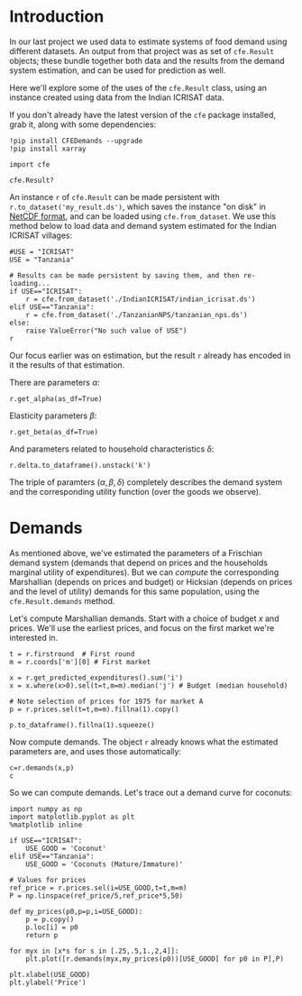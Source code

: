 * Introduction
In our last project we used data to estimate systems of food demand
using different datasets.  An output from that project was as set of
=cfe.Result= objects; these bundle together both data and the results
from the demand system estimation, and can be used for prediction as
well.  

Here we'll explore some of the uses of the =cfe.Result= class, using
an instance created using data from the Indian ICRISAT data.

If you don't already have the latest version of the =cfe= package
installed, grab it, along with some dependencies:
#+begin_src ipython
!pip install CFEDemands --upgrade
!pip install xarray
#+end_src

#+begin_src ipython :results silent
import cfe

cfe.Result?
#+end_src

An instance =r= of =cfe.Result= can be made persistent with
=r.to_dataset('my_result.ds')=, which saves the instance "on disk" in
[[https://en.wikipedia.org/wiki/NetCDF][NetCDF format]], and can be loaded using =cfe.from_dataset=.  We use
this method below to load data and demand system estimated for the
Indian ICRISAT villages:
#+begin_src ipython
#USE = "ICRISAT"
USE = "Tanzania"

# Results can be made persistent by saving them, and then re-loading...
if USE=="ICRISAT":
    r = cfe.from_dataset('./IndianICRISAT/indian_icrisat.ds')
elif USE=="Tanzania":
    r = cfe.from_dataset('./TanzanianNPS/tanzanian_nps.ds')
else:
    raise ValueError("No such value of USE")
r
#+end_src

Our focus earlier was on estimation, but the result =r= already has
encoded in it the results of that estimation.

There are parameters $\alpha$:
#+begin_src ipython
r.get_alpha(as_df=True)
#+end_src


Elasticity parameters $\beta$:
#+begin_src ipython
r.get_beta(as_df=True)
#+end_src


And parameters related to household characteristics $\delta$:

#+begin_src ipython
r.delta.to_dataframe().unstack('k')
#+end_src


The triple of paramters $(\alpha,\beta,\delta)$ completely describes
the demand system and the corresponding utility function (over the
goods we observe).

* Demands

As mentioned above, we've estimated the parameters of a Frischian
demand system (demands that depend on prices and the households
marginal utility of expenditures).  But we can /compute/ the
corresponding Marshallian (depends on prices and budget) or Hicksian
(depends on prices and the level of utility) demands for this same
population, using the =cfe.Result.demands= method.  

Let's compute Marshallian demands.  Start with a choice of budget $x$
and prices.  We'll use the earliest prices, and focus on
the first market we're interested in.
#+begin_src ipython :results silent
t = r.firstround  # First round
m = r.coords['m'][0] # First market

x = r.get_predicted_expenditures().sum('i')
x = x.where(x>0).sel(t=t,m=m).median('j') # Budget (median household)

# Note selection of prices for 1975 for market A
p = r.prices.sel(t=t,m=m).fillna(1).copy()

p.to_dataframe().fillna(1).squeeze()
#+end_src

Now compute demands.  The object =r= already knows what the estimated
parameters are, and uses those automatically:

#+begin_src ipython
c=r.demands(x,p)
c
#+end_src

#+results:
:results:
# Out[7]:
# text/plain
: i
: Beef Including Minced Sausage                                   0.241992
: Bottled/Canned Soft Drinks (Soda, Juice, Water)              1768.747224
: Bread                                                         200.305064
: Buns, Cakes And Biscuits                                      400.902551
: Cassava Fresh                                                  13.468608
: Chicken And Other Poultry                                     167.299425
: Citrus Fruits (Oranges, Lemon, Tangerines, Etc.)             9340.793779
: Coconuts (Mature/Immature)                                    237.404094
: Cooking Bananas, Plantains                                    652.945691
: Cooking Oil                                                   339.852002
: Dried/Salted/Canned Fish And Seafood (Incl. Dagaa)            203.900051
: Eggs                                                            1.489923
: Fresh Fish And Seafood (Including Dagaa)                     2185.258613
: Fresh Milk                                                      0.419712
: Goat Meat                                                       0.266690
: Groundnuts In Shell/Shelled                                    37.869884
: Honey, Syrups, Jams, Marmalade, Jellies, Canned Fruits        484.384466
: Irish Potatoes                                                  0.437325
: Macaroni, Spaghetti                                            24.863887
: Maize (Flour)                                                   0.984695
: Mangoes, Avocadoes And Other Fruits                          8480.951817
: Milk Products (Like Cream, Cheese, Yoghurt Etc)                 0.366679
: Millet And Sorghum (Flour)                                      0.751271
: Onions, Tomatoes, Carrots And Green Pepper, Other Viungo    10715.804942
: Other Spices                                                   86.010228
: Peas, Beans, Lentils And Other Pulses                           0.501578
: Rice (Husked)                                                   0.593960
: Ripe Bananas                                                 3911.440940
: Salt                                                            1.957597
: Spinach, Cabbage And Other Green Vegetables                  1641.522006
: Sugar                                                          24.113397
: Sugarcane                                                     330.813484
: Sweet Potatoes                                                 35.068943
: Sweets                                                          9.789479
: Tea Dry                                                         3.901913
: Yams/Cocoyams                                                  89.214214
: Name: quantities, dtype: float64
:end:


So we can compute demands.  Let's trace out a demand curve for coconuts:
#+begin_src ipython
import numpy as np
import matplotlib.pyplot as plt
%matplotlib inline

if USE=="ICRISAT":
    USE_GOOD = 'Coconut'
elif USE=="Tanzania":
    USE_GOOD = 'Coconuts (Mature/Immature)'
    
# Values for prices
ref_price = r.prices.sel(i=USE_GOOD,t=t,m=m)
P = np.linspace(ref_price/5,ref_price*5,50)

def my_prices(p0,p=p,i=USE_GOOD):
    p = p.copy()
    p.loc[i] = p0
    return p

for myx in [x*s for s in [.25,.5,1.,2,4]]:
    plt.plot([r.demands(myx,my_prices(p0))[USE_GOOD] for p0 in P],P)

plt.xlabel(USE_GOOD)
plt.ylabel('Price')
#+end_src

#+results:
:results:
# Out[14]:
# text/plain
: Text(0, 0.5, 'Price')

# text/plain
: <Figure size 432x288 with 1 Axes>

# image/png
[[file:obipy-resources/f45abea6a3a4062a48e0dee40722a647-746F6d.png]]
:end:



